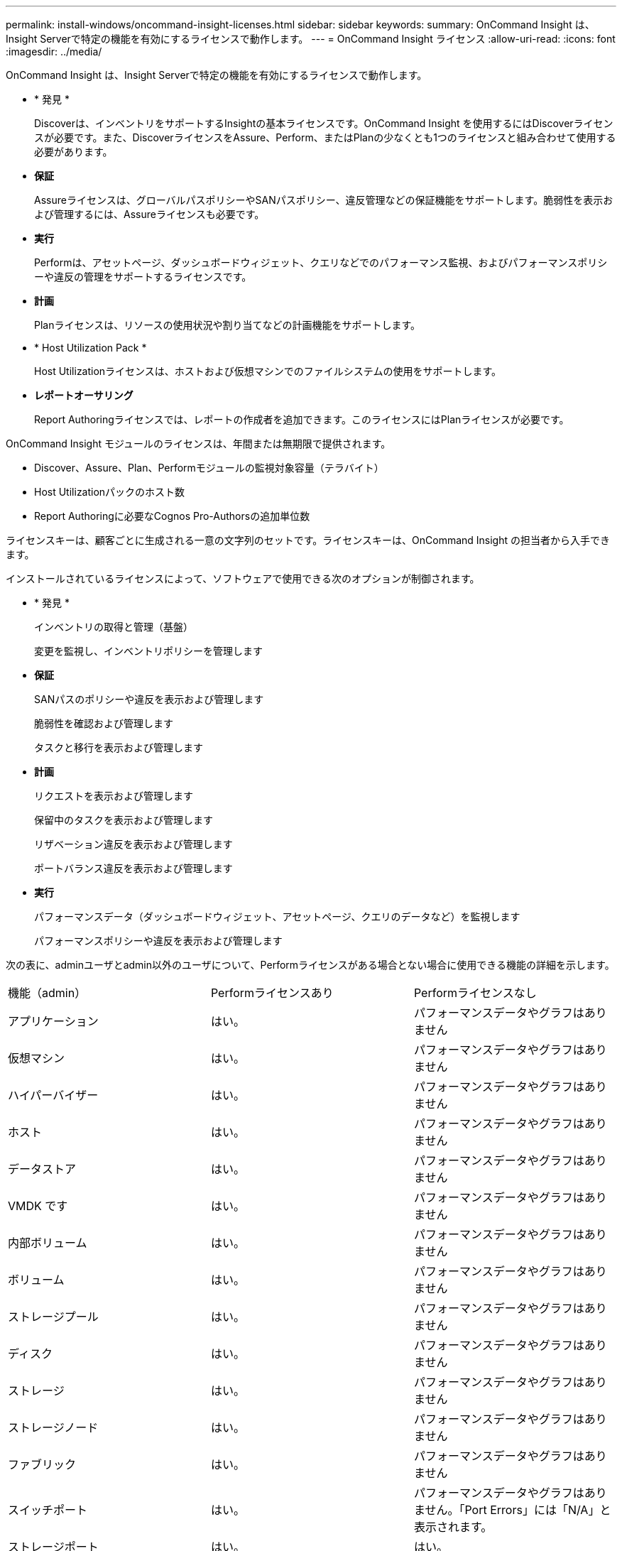 ---
permalink: install-windows/oncommand-insight-licenses.html 
sidebar: sidebar 
keywords:  
summary: OnCommand Insight は、Insight Serverで特定の機能を有効にするライセンスで動作します。 
---
= OnCommand Insight ライセンス
:allow-uri-read: 
:icons: font
:imagesdir: ../media/


[role="lead"]
OnCommand Insight は、Insight Serverで特定の機能を有効にするライセンスで動作します。

* * 発見 *
+
Discoverは、インベントリをサポートするInsightの基本ライセンスです。OnCommand Insight を使用するにはDiscoverライセンスが必要です。また、DiscoverライセンスをAssure、Perform、またはPlanの少なくとも1つのライセンスと組み合わせて使用する必要があります。

* *保証*
+
Assureライセンスは、グローバルパスポリシーやSANパスポリシー、違反管理などの保証機能をサポートします。脆弱性を表示および管理するには、Assureライセンスも必要です。

* *実行*
+
Performは、アセットページ、ダッシュボードウィジェット、クエリなどでのパフォーマンス監視、およびパフォーマンスポリシーや違反の管理をサポートするライセンスです。

* *計画*
+
Planライセンスは、リソースの使用状況や割り当てなどの計画機能をサポートします。

* * Host Utilization Pack *
+
Host Utilizationライセンスは、ホストおよび仮想マシンでのファイルシステムの使用をサポートします。

* *レポートオーサリング*
+
Report Authoringライセンスでは、レポートの作成者を追加できます。このライセンスにはPlanライセンスが必要です。



OnCommand Insight モジュールのライセンスは、年間または無期限で提供されます。

* Discover、Assure、Plan、Performモジュールの監視対象容量（テラバイト）
* Host Utilizationパックのホスト数
* Report Authoringに必要なCognos Pro-Authorsの追加単位数


ライセンスキーは、顧客ごとに生成される一意の文字列のセットです。ライセンスキーは、OnCommand Insight の担当者から入手できます。

インストールされているライセンスによって、ソフトウェアで使用できる次のオプションが制御されます。

* * 発見 *
+
インベントリの取得と管理（基盤）

+
変更を監視し、インベントリポリシーを管理します

* *保証*
+
SANパスのポリシーや違反を表示および管理します

+
脆弱性を確認および管理します

+
タスクと移行を表示および管理します

* *計画*
+
リクエストを表示および管理します

+
保留中のタスクを表示および管理します

+
リザベーション違反を表示および管理します

+
ポートバランス違反を表示および管理します

* *実行*
+
パフォーマンスデータ（ダッシュボードウィジェット、アセットページ、クエリのデータなど）を監視します

+
パフォーマンスポリシーや違反を表示および管理します



次の表に、adminユーザとadmin以外のユーザについて、Performライセンスがある場合とない場合に使用できる機能の詳細を示します。

|===


| 機能（admin） | Performライセンスあり | Performライセンスなし 


 a| 
アプリケーション
 a| 
はい。
 a| 
パフォーマンスデータやグラフはありません



 a| 
仮想マシン
 a| 
はい。
 a| 
パフォーマンスデータやグラフはありません



 a| 
ハイパーバイザー
 a| 
はい。
 a| 
パフォーマンスデータやグラフはありません



 a| 
ホスト
 a| 
はい。
 a| 
パフォーマンスデータやグラフはありません



 a| 
データストア
 a| 
はい。
 a| 
パフォーマンスデータやグラフはありません



 a| 
VMDK です
 a| 
はい。
 a| 
パフォーマンスデータやグラフはありません



 a| 
内部ボリューム
 a| 
はい。
 a| 
パフォーマンスデータやグラフはありません



 a| 
ボリューム
 a| 
はい。
 a| 
パフォーマンスデータやグラフはありません



 a| 
ストレージプール
 a| 
はい。
 a| 
パフォーマンスデータやグラフはありません



 a| 
ディスク
 a| 
はい。
 a| 
パフォーマンスデータやグラフはありません



 a| 
ストレージ
 a| 
はい。
 a| 
パフォーマンスデータやグラフはありません



 a| 
ストレージノード
 a| 
はい。
 a| 
パフォーマンスデータやグラフはありません



 a| 
ファブリック
 a| 
はい。
 a| 
パフォーマンスデータやグラフはありません



 a| 
スイッチポート
 a| 
はい。
 a| 
パフォーマンスデータやグラフはありません。「Port Errors」には「N/A」と表示されます。



 a| 
ストレージポート
 a| 
はい。
 a| 
はい。



 a| 
NPVポート
 a| 
はい。
 a| 
パフォーマンスデータやグラフはありません



 a| 
スイッチ
 a| 
はい。
 a| 
パフォーマンスデータやグラフはありません



 a| 
NPVスイッチ
 a| 
はい。
 a| 
パフォーマンスデータやグラフはありません



 a| 
qtree
 a| 
はい。
 a| 
パフォーマンスデータやグラフはありません



 a| 
クォータ
 a| 
はい。
 a| 
パフォーマンスデータやグラフはありません



 a| 
パス
 a| 
はい。
 a| 
パフォーマンスデータやグラフはありません



 a| 
ゾーン
 a| 
はい。
 a| 
パフォーマンスデータやグラフはありません



 a| 
ゾーンメンバー
 a| 
はい。
 a| 
パフォーマンスデータやグラフはありません



 a| 
汎用デバイス
 a| 
はい。
 a| 
パフォーマンスデータやグラフはありません



 a| 
テープ
 a| 
はい。
 a| 
パフォーマンスデータやグラフはありません



 a| 
マスキング
 a| 
はい。
 a| 
パフォーマンスデータやグラフはありません



 a| 
iSCSIセッション
 a| 
はい。
 a| 
パフォーマンスデータやグラフはありません



 a| 
ICSIネットワークポータル
 a| 
はい。
 a| 
パフォーマンスデータやグラフはありません



 a| 
検索
 a| 
はい。
 a| 
はい。



 a| 
管理
 a| 
はい。
 a| 
はい。



 a| 
ダッシュボード
 a| 
はい。
 a| 
はい。



 a| 
ウィジェット
 a| 
はい。
 a| 
一部使用可（アセット、クエリ、管理の各ウィジェットのみ使用可能）



 a| 
違反ダッシュボード
 a| 
はい。
 a| 
非表示



 a| 
アセットダッシュボード
 a| 
はい。
 a| 
一部使用可（ストレージIOPSとVM IOPSのウィジェットは非表示）



 a| 
パフォーマンスポリシーの管理
 a| 
はい。
 a| 
非表示



 a| 
アノテーションを管理します
 a| 
はい。
 a| 
はい。



 a| 
アノテーションルールを管理します
 a| 
はい。
 a| 
はい。



 a| 
アプリケーションを管理します
 a| 
はい。
 a| 
はい。



 a| 
クエリ
 a| 
はい。
 a| 
はい。



 a| 
ビジネスエンティティの管理
 a| 
はい。
 a| 
はい。

|===
|===


| フィーチャー（ Feature ） | ユーザ- Performライセンスあり | ゲスト- Performライセンスあり | ユーザ- Performライセンスなし | ゲスト- Performライセンスなし 


 a| 
アセットダッシュボード
 a| 
はい。
 a| 
はい。
 a| 
一部使用可（ストレージIOPSとVM IOPSのウィジェットは非表示）
 a| 
一部使用可（ストレージIOPSとVM IOPSのウィジェットは非表示）



 a| 
カスタムダッシュボード
 a| 
表示のみ（作成、編集、保存のオプションはありません）
 a| 
表示のみ（作成、編集、保存のオプションはありません）
 a| 
表示のみ（作成、編集、保存のオプションはありません）
 a| 
表示のみ（作成、編集、保存のオプションはありません）



 a| 
パフォーマンスポリシーの管理
 a| 
はい。
 a| 
非表示
 a| 
非表示
 a| 
非表示



 a| 
アノテーションを管理します
 a| 
はい。
 a| 
非表示
 a| 
はい。
 a| 
非表示



 a| 
アプリケーションを管理します
 a| 
はい。
 a| 
非表示
 a| 
はい。
 a| 
非表示



 a| 
ビジネスエンティティの管理
 a| 
はい。
 a| 
非表示
 a| 
はい。
 a| 
非表示



 a| 
クエリ
 a| 
はい。
 a| 
表示と編集のみ（保存オプションなし）
 a| 
はい。
 a| 
表示と編集のみ（保存オプションなし）

|===